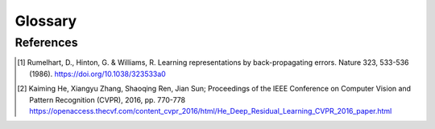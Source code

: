 Glossary
========

.. glossary::

  back-propagation
    A efficient way to calculate gradient of :term:`loss function` with respect to each :term:`model parameter`.
    See the paper [1]_ for algorithm detail.

  batch size
    Number of samples in a :term:`mini-batch`.

  checkpoint
  checkpoints
    When training :term:`language models`, we save :term:`model parameters` for later evaluation.
    We save model parameters every certain amount of :term:`step`.
    The step number triggering saving process is called **checkpoint**.
    All checkpoints will be saved at your :term:`experiment path` and named with format ``model-\d+.pt``, where
    ``\d+`` means checkpoint step.

  context window
    When performing task with time-series data, one usually chuck a time-series data into frames and :term:`optimize`
    :term:`model` on these frames.
    The fancy name for a frame is called **context window**, and the size of each frames is called
    **context window size**.
    This helps to ease the :term:`optimization` problems like :term:`gradient explosion` and :term:`gradient vanishing`.

  cross entropy
  cross entropy loss
  cross-entropy
  cross-entropy loss
    A :term:`loss function` used to :term:`optimize` classifiers.
    Suppose that we are performing a :math:`C` classes classification task and a classifier produce a probability
    distribution :math:`P = (P_1, \dots, P_C)` given a input :math:`x`.
    If the ground truth correspond to :math:`x` is :math:`y` (note that :math:`y \in \set{1, \dots, C}`), then
    **cross entropy loss** of :math:`(x, y)` is calculated as follow

    .. math::

      \operatorname{CE}(x, y) = -\log P_y.

    When :math:`P_y \approx 1`, we have :math:`P_i \approx 0` for every other non-:math:`y`-th class :math:`i`.
    Thus if one use cross entropy to optimize :term:`model`, then one is maximize model's loglikelihood.

  CUDA
    A GPU library developed by Nvidia.

  dataset
    In our project, a **dataset** is consist of text samples.

    .. seealso::

      :doc:`lmp.dset </dset/index>`
        All available dataset.

  detokenize
  detokenization
    Converts list of tokens back to one and only one text.

    For example, when we detokenize ``['a', 'b', 'c']`` based on **character**, we get ``'abc'``;
    When we detokenize ``['a', 'b', 'c']`` base on **whitespace**, we get ``'a b c'``.

    Detokenization is just the oppsite operation of :term:`tokenization`, and detokenization usually don't involve any
    statistics.

  experiment
    May refer to :term:`tokenizer` training experiment or :term:`language model` training experiment.
    One usually train a tokenizer first and then train a language model.

  experiment name
    Name of a particular :term:`experiment`.

  experiment path
    All :term:`experiment` files are put under directory ``exp``.
    If :term:`experiment name` is ``my_exp``, then experiment path is ``exp/my_exp``.

  forward pass
    The process which a :term:`model` takes a input :term:`tensor` and calculates with its :term:`parameters` to
    achieve certain goal is called **forward pass**.
    In PyTorch_ framework this correspond to :py:meth:`forward()` method of :py:class:`torch.nn.Module`.

  gradient descent
    If we have a :term:`loss function` :math:`L`, then the direction of maximizing :math:`L` with respect to a
    :term:`model parameter` :math:`W` is :math:`\nabla_W L`, the gradient of :math:`L` with respect to :math:`W`.
    Thus to minimize :math:`L`, one has to go alone the opposite (negative) direction of gradient :math:`\nabla_W L`

    .. math::

      W_{\operatorname{new}} = W_{\operatorname{old}} - \eta \nabla_{W_{\operatorname{old}}} L.

    Where :math:`\eta` is :term:`learning rate`.
    We expect to have :math:`L(W_{\operatorname{new}}) \leq L(W_{\operatorname{old}})`.
    To perform **gradient descent**, model need to first perform :term:`forward pass` to obtain prediction loss.
    Currently the most efficient way to calculate gradients is by the algorithm :term:`back-propagation`.
    After obtaining gradients we can then perform gradient descent.

  gradient explosion
  gradient vanishing
    When perform :term:`gradient descent`, if the calculated gradients are large in magnitude, then
    :term:`model parameters` will also be large in magnitude and results in values like Inf or NaN which makes model
    malfunctioning.
    This is called **gradient explosion**.
    On the other extreme, if the calculated gradients are small in magnitude, then :term:`model parameters` will be
    updated extremely slow.
    This is called **gradient vanishing**.
    These two cases happed all the times when :term:`optimize` deep learning :term:`model` by gradient descent,
    especially when optimizing :term:`RNN` models.
    One can use gradient clipping to enforce the magnitude of gradients fall within certain boundary.
    Gradient clipping can ease the gradient explosion but not vanishing.
    To solve gradient vanishing, one have to design is model structure so that gradients of parameters closed to input
    layer is guarenteed to have almost identical scale.
    For example, the internal state of :py:class:`lmp.model.LSTM1997` is one such mechanism.
    Other mechanisms like residual connection [2]_ are also proposed.

  language model
  language models
    A **language model** is a :term:`model` which calculates the probability of a given text is comming from human
    language.
    For example, the text "How are you?" is used in daily conversation and thus language model should output high
    probability or equivalently low :term:`perplexity`.
    On the other hand, the text "You how are?" is meaningless and thus language model should output low probability or
    equivalently high perplexity.

    More precisely, language model is an algorithm which inputs text and outputs probability.
    If a language model :math:`M` has :term:`model parameters` :math:`\theta` and takes a input text :math:`x`, then
    we can interprete :math:`M(x; \theta)` by the following rules

    - If :math:`M(x; \theta) \approx 1`, then :math:`x` is very likely comming from human language.
    - If :math:`M(x; \theta) \approx 0`, then :math:`x` is unlikely comming from human language.

    The usual way to evalute a language model is :term:`perplexity`.
    In 1990s or earlier, language model are used to evaluate generated text from speech recognition.
    More recently (after 2019), language models with huge parameters (like GPT_ and BERT_) have been shown to be useful
    for a lots of downstream NLP tasks, including Natural Lanugage Understanding (NLU), Natural Language Generation
    (NLG), Question Answering (QA), cloze test, etc.

    In this project we provide scripts for training language model
    (:doc:`lmp.script.train_model </script/train_model>`), evaluating language model
    (:doc:`lmp.script.eval_dset_ppl </script/eval_dset_ppl>`) and generating continual text using language model
    (:doc:`lmp.script.gen_txt </script/gen_txt>`).

    .. seealso::

      :doc:`lmp.script </script/index>`
        All available scripts related to language model.
      :doc:`lmp.model </model/index>`
        All available language model.

  learning rate
    Gradients of loss with respect to :term:`model parameters` is served as the direction of :term:`optimization`.
    But the magnitude of gradients makes optimization hard [1]_.
    Thus we multiply a small number to gradients, and this number is called **learning rate**.
    If learning rate is small, then optimization process is longer but stable.
    If learning rate is large, then optimization process is quicker but may not converge.
    One rule to keep in mind is that one should use small learning rate when deal with huge number of
    :term:`model parameters`.

  log path
    All :term:`experiment` log files are put under directory ``exp/log``.
    If :term:`experiment name` is ``my_exp``, then experiment log path is ``exp/log/my_exp``.

  loss
  loss function
    A function which is both used to :term:`optimize` and estimate the performance of :term:`model` is called a
    **loss function**.
    The input of loss function is consist of :term:`model parameters` and :term:`dataset` :term:`samples`.
    The output of loss function is called **loss**.
    In deep learning field one usually use two different functions for optimization and evaluation.
    For example, we use :term:`cross entropy loss` to optimize :term:`language model` and use :term:`perplexity` to
    evalute language model.
    A loss function must have a lower bound so that the optimization process has a chance to approximate the lower
    bound in finite number of times.
    Without lower bound one cannot know the performance of model by the loss it produce.

  mini-batch
    We split dataset into little :term:`sample` chunks when (:term:`CUDA`) memory cannot fit entire :term:`dataset`.
    Each sample chunk is called a **mini-batch**.
    In deep learning field one usually use mini-batch to perform :term:`optimization` instead of entire dataset.

  model
  model parameter
  model parameters
  parameter
  parameters
    A **model** is an algorithm which takes a input text and performs calculation with certain numbers.
    That certain numbers are called **model parameters** and are adjusted by :term:`optimization` process.

    .. seealso::

      :doc:`lmp.model </model/index>`
        All available language models.

  NN
  neural network
    PyTorch_ is a famous deep learning framework that provides lots of **neural network** utilities.
    In this project we use PyTorch to implement :term:`language models`.

  NFKC
    **Unicode normalization** is a process which converts full-width character into half-width, convert same glyph into
    same unicode, etc.
    It is a standard tool to preprocess text.

    See https://en.wikipedia.org/wiki/Unicode_equivalence for more detail.

  OOV
  out-of-vocabulary
    Refers to :term:`tokens` which are **not** in :term:`vocabulary`.

  Optimization
  optimization
  optimize
    A process is called **optimization** if it takes a :term:`model` :math:`M` with :term:`parameter` :math:`\theta`
    and a :term:`loss function` :math:`L`, continually adjust :math:`\theta` to make :math:`L` closed to its lower
    bound in a finite number of times.
    In the context of training :term:`neural network`, **optimization** usually means to perform
    :term:`gradient descent`.

  perplexity
    **Perplexity** is a way to evaluate :term:`language model`.
    Given a text :math:`x` consist of :math:`n` tokens :math:`x = (x_1, x_2, \dots, x_n)`.
    For each :math:`i \in \set{1, \dots, n}`, the probability of next token being :math:`x_i` preceeded by
    :math:`x_1, \dots, x_{i-1}` is denoted as :math:`P(x_i|x_1, \dots, x_{i-1})`.
    The perplexity of :math:`x`, denoted as :math:`\operatorname{ppl}(x)`, is defined as follow

    .. math::

      \newcommand{\pa}[1]{\left(#1\right)}
      \begin{align*}
      \operatorname{ppl}(x) &= \pa{P(x_1, x_2, \dots, x_n)}^{\dfrac{-1}{n}}                                    \\
                            &= \pa{P(x_1) \times P(x_2|x_1) \times P(x_3|x_1, x_2) \times \dots \times
                               P(x_n|x_1, x_2, \dots, x_{n-1})}^{\dfrac{-1}{n}}                                \\
                            &= \pa{\prod_{i=1}^n P(x_i|x_1, \dots, x_{i-1})}^{\dfrac{-1}{n}}                   \\
                            &= \exp\pa{\ln \prod_{i=1}^n \big(P(x_i|x_1, \dots, x_{i-1})\big)^{\dfrac{-1}{n}}} \\
                            &= \exp\pa{\dfrac{-1}{n}\log \prod_{i=1}^n P(x_i|x_1, \dots, x_{i-1})}             \\
                            &= \exp\pa{\dfrac{-1}{n} \sum_{i=1}^n \log P(x_i|x_1, \dots, x_{i-1})}.
      \end{align*}

    If all probabilities :math:`P(x_i|x_1, \dots, x_{i-1})` are high, then perplexity is low.
    If all probabilities :math:`P(x_i|x_1, \dots, x_{i-1})` are low, then perplexity is high.
    Thus we expect a well-trained language model to have low perplexity.

  RNN
  recurrent neural network
    A :term:`neural network` which some of its nodes in later layers connect to nodes in earlier layers.

    .. seealso::

      :doc:`lmp.model </model/index>`
        All available language models.

  sample
  samples
    In our project a sample in :term:`dataset` is a text (character sequence).

  step
    Number of times a :term:`language model` has been updated.

  tensor
  tensors
    A generalized version of matrix is called **tensor**.
    In our scenario we means stacking matrix.
    For example, if we have a list of matrix with shape :math:`(2, 3)` and there are :math:`5` matrices in the list,
    then we can construct a tensor with shape :math:`(5, 2, 3)` by stacking all :math:`5` matrices together.
    See PyTorch_ tensor :py:class:`torch.Tensor` for more coding example.

  token
  tokens
  tokenize
  tokenization
    Chunks text into small pieces (which are called **tokens**).

    For example, when we tokenize text ``'abc 123'`` based on **character**, we get
    ``['a', 'b', 'c', ' ', '1', '2', '3']``;
    When we tokenize text ``'abc 123'`` base on **whitespace**, we get ``['abc', '123']``.

    When processing text, one usually need a :term:`tokenizer` to convert bunch of long text (maybe a sentence, a
    paragraph, a document or whole bunch of documents) into smaller tokens (may be characters, words, etc.) and thus
    acquire statistic information (count tokens frequency, plot tokens distribution, etc.) to perform furthur
    analyzations.

    How to tokenize is a research problem, and there are many statistic-based tokenization models (which is called
    :term:`tokenizer`) have been proposed.
    One such famous example is STANZA_ proposed by Stanford.

  token id
    Since :term:`token` (a string) cannot be directly used to compute, we assign each token a **id** and replace tokens
    with their own ids to perform furthur calculation.
    Sometimes we also need a mechaism to convert token id back to their original token, in such cases we should assume
    that the :term:`vocabulary` only consist of **unique** token and id pairs.

    For example, we can use a token id to perform embedding matrix lookup, the lookup result is a vector (which we
    suppose to) represent that token.

  Tokenizer
  tokenizer
  tokenizers
    Tools for text :term:`tokenization`.
    It can refer to statistic-based tokenization models.

  Vocabulary
  vocabulary
    When processing text, one have to choose how many :term:`tokens` need to be analyzed since we have limited memory
    size.
    Those chosen tokens are referred as **known tokens**, and are collectivly called **vocabulary**.
    For the rest of the tokens (there are a lot of such tokens out there) not in the vocabulary are thus called
    :term:`out-of-vocabulary` tokens.

References
----------
.. [1] Rumelhart, D., Hinton, G. & Williams, R. Learning representations by back-propagating errors. Nature 323,
   533-536 (1986). https://doi.org/10.1038/323533a0
.. [2] Kaiming He, Xiangyu Zhang, Shaoqing Ren, Jian Sun; Proceedings of the IEEE Conference on Computer Vision and
   Pattern Recognition (CVPR), 2016, pp. 770-778
   https://openaccess.thecvf.com/content_cvpr_2016/html/He_Deep_Residual_Learning_CVPR_2016_paper.html

.. _BERT: https://arxiv.org/abs/1810.04805
.. _GPT: https://s3-us-west-2.amazonaws.com/openai-assets/research-covers/language-unsupervised/
  language_understanding_paper.pdf
.. _PyTorch: https://pytorch.org/
.. _STANZA: https://stanfordnlp.github.io/stanza/tokenize.html
